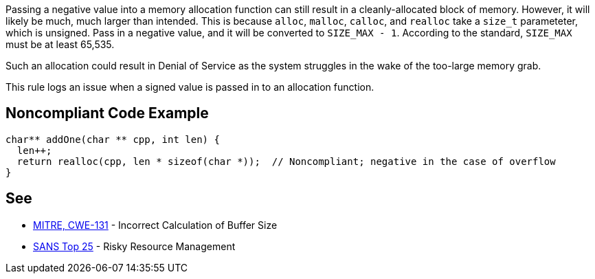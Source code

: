 Passing a negative value into a memory allocation function can still result in a cleanly-allocated block of memory. However, it will likely be much, much larger than intended. This is because ``++alloc++``, ``++malloc++``, ``++calloc++``, and ``++realloc++`` take a ``++size_t++`` parameteter, which is unsigned. Pass in a negative value, and it will be converted to ``++SIZE_MAX - 1++``. According to the standard, ``++SIZE_MAX++`` must be at least 65,535.


Such an allocation could result in Denial of Service as the system struggles in the wake of the too-large memory grab. 


This rule logs an issue when a signed value is passed in to an allocation function.


== Noncompliant Code Example

----
char** addOne(char ** cpp, int len) {
  len++;
  return realloc(cpp, len * sizeof(char *));  // Noncompliant; negative in the case of overflow
}
----


== See

* http://cwe.mitre.org/data/definitions/131[MITRE, CWE-131] - Incorrect Calculation of Buffer Size
* https://www.sans.org/top25-software-errors/#cat2[SANS Top 25] - Risky Resource Management

